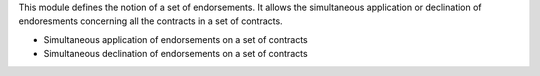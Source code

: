 This module defines the notion of a set of endorsements.
It allows the simultaneous application or declination  of endoresments
concerning all the contracts in a set of contracts.

- Simultaneous application of endorsements on a set of contracts
- Simultaneous declination of endorsements on a set of contracts
